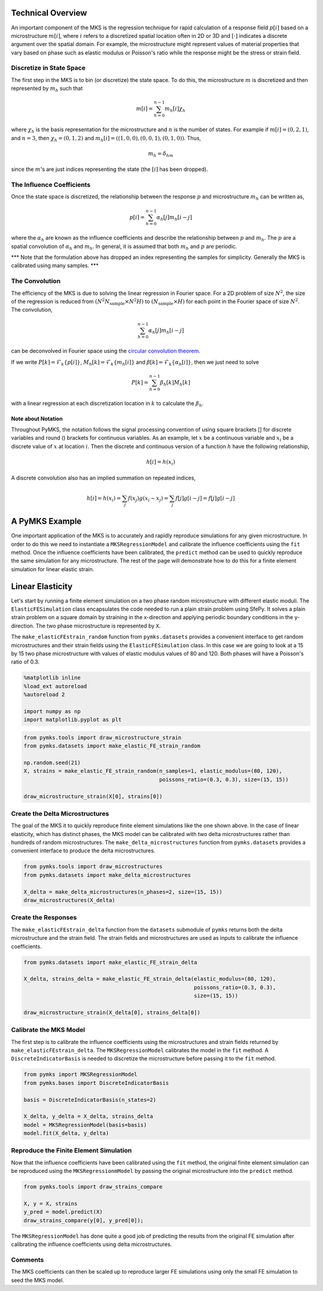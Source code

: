 
Technical Overview
------------------

An important component of the MKS is the regression technique for rapid
calculation of a response field :math:`p\left[i\right]` based on a
microstructure :math:`m\left[i\right]`, where :math:`i` refers to a
discretized spatial location often in 2D or 3D and
:math:`\left[\cdot\right]` indicates a discrete argument over the
spatial domain. For example, the microstructure might represent values
of material properties that vary based on phase such as elastic modulus
or Poisson's ratio while the response might be the stress or strain
field.

Discretize in State Space
~~~~~~~~~~~~~~~~~~~~~~~~~

The first step in the MKS is to bin (or discretize) the state space. To
do this, the microstructure :math:`m` is discretized and then
represented by :math:`m_h` such that

.. math::  m\left[i\right] = \sum_{h=0}^{n-1} m_h\left[i\right] \chi_h 

where :math:`\chi_h` is the basis representation for the microstructure
and :math:`n` is the number of states. For example if
:math:`m \left[i\right] = (0, 2, 1)`, and :math:`n=3`, then
:math:`\chi_h = (0, 1, 2)` and
:math:`m_h[i] = ((1, 0, 0), (0, 0, 1), (0, 1, 0))`. Thus,

.. math::  m_h = \delta_{hm} 

since the :math:`m`'s are just indices representing the state (the
:math:`\left[i\right]` has been dropped).

The Influence Coefficients
~~~~~~~~~~~~~~~~~~~~~~~~~~

Once the state space is discretized, the relationship between the
response :math:`p` and microstructure :math:`m_h` can be written as,

.. math::  p\left[i\right] = \sum_{h=0}^{n-1} \alpha_h\left[j\right] m_h\left[i - j\right] 

where the :math:`\alpha_h` are known as the influence coefficients and
describe the relationship between :math:`p` and :math:`m_h`. The
:math:`p` are a spatial convolution of :math:`\alpha_h` and :math:`m_h`.
In general, it is assumed that both :math:`m_h` and :math:`p` are
periodic.

\*\*\* Note that the formulation above has dropped an index representing
the samples for simplicity. Generally the MKS is calibrated using many
samples. \*\*\*

The Convolution
~~~~~~~~~~~~~~~

The efficiency of the MKS is due to solving the linear regression in
Fourier space. For a 2D problem of size :math:`N^2`, the size of the
regression is reduced from
:math:`\left(N^2 N_{\text{sample}} \times N^2 H \right)` to
:math:`\left(N_{\text{sample}} \times H \right)` for each point in the
Fourier space of size :math:`N^2`. The convolution,

.. math::  \sum_{h=0}^{n-1} \alpha_h\left[j\right] m_h \left[i - j\right] 

can be deconvolved in Fourier space using the `circular convolution
theorem <http://en.wikipedia.org/wiki/Discrete_Fourier_transform#Circular_convolution_theorem_and_cross-correlation_theorem>`__.

If we write
:math:`P \left[k \right] =  \mathcal{F}_k \{ p\left[i\right] \}`,
:math:`M_h \left[k\right]= \mathcal{F}_k  \{ m_h\left[i\right] \}` and
:math:`\beta\left[k\right] = \mathcal{F}_k \{  \alpha_h \left[i\right] \}`,
then we just need to solve

.. math::  P\left[k\right] = \sum_{h=0}^{n-1} \beta_h \left[k\right] M_h \left[k\right] 

with a linear regression at each discretization location in :math:`k` to
calculate the :math:`\beta_h`.

Note about Notation
^^^^^^^^^^^^^^^^^^^

Throughout PyMKS, the notation follows the signal processing convention
of using square brackets [] for discrete variables and round () brackets
for continuous variables. As an example, let :math:`x` be a continuous
variable and :math:`x_i` be a discrete value of :math:`x` at location
:math:`i`. Then the discrete and continuous version of a function
:math:`h` have the following relationship,

.. math::  h[i] = h(x_i) 

A discrete convolution also has an implied summation on repeated
indices,

.. math::  h[i] = h(x_i) = \sum_j f(x_j) g(x_i - x_j) = \sum_j f[j] g[i - j] = f[j] g[i - j] 

A PyMKS Example
---------------

One important application of the MKS is to accurately and rapidly
reproduce simulations for any given microstructure. In order to do this
we need to instantiate a ``MKSRegressionModel`` and calibrate the
influence coefficients using the ``fit`` method. Once the influence
coefficients have been calibrated, the ``predict`` method can be used to
quickly reproduce the same simulation for any microstructure. The rest
of the page will demonstrate how to do this for a finite element
simulation for linear elastic strain.

Linear Elasticity
-----------------

Let's start by running a finite element simulation on a two phase random
microstructure with different elastic moduli. The
``ElasticFESimulation`` class encapsulates the code needed to run a
plain strain problem using SfePy. It solves a plain strain problem on a
square domain by straining in the x-direction and applying periodic
boundary conditions in the y-direction. The two phase microstructure is
represented by ``X``.

The ``make_elasticFEstrain_random`` function from ``pymks.datasets``
provides a convenient interface to get random microstructures and their
strain fields using the ``ElasticFESimulation`` class. In this case we
are going to look at a 15 by 15 two phase microstructure with values of
elastic modulus values of 80 and 120. Both phases will have a Poisson's
ratio of 0.3.

.. code:: python

    %matplotlib inline
    %load_ext autoreload
    %autoreload 2
    
    import numpy as np
    import matplotlib.pyplot as plt
.. code:: python

    from pymks.tools import draw_microstructure_strain
    from pymks.datasets import make_elastic_FE_strain_random
    
    np.random.seed(21)
    X, strains = make_elastic_FE_strain_random(n_samples=1, elastic_modulus=(80, 120),
                                               poissons_ratio=(0.3, 0.3), size=(15, 15))
    
    draw_microstructure_strain(X[0], strains[0])


.. image:: intro_files/intro_5_0.png


Create the Delta Microstructures
~~~~~~~~~~~~~~~~~~~~~~~~~~~~~~~~

The goal of the MKS it to quickly reproduce finite element simulations
like the one shown above. In the case of linear elasticity, which has
distinct phases, the MKS model can be calibrated with two delta
microstructures rather than hundreds of random microstructures. The
``make_delta_microstructures`` function from ``pymks.datasets`` provides
a convenient interface to produce the delta microstructures.

.. code:: python

    from pymks.tools import draw_microstructures
    from pymks.datasets import make_delta_microstructures
    
    X_delta = make_delta_microstructures(n_phases=2, size=(15, 15))
    draw_microstructures(X_delta)


.. image:: intro_files/intro_7_0.png


Create the Responses
~~~~~~~~~~~~~~~~~~~~

The ``make_elasticFEstrain_delta`` function from the ``datasets``
submodule of ``pymks`` returns both the delta microstructure and the
strain field. The strain fields and microstructures are used as inputs
to calibrate the influence coefficients.

.. code:: python

    from pymks.datasets import make_elastic_FE_strain_delta
    
    X_delta, strains_delta = make_elastic_FE_strain_delta(elastic_modulus=(80, 120),
                                                          poissons_ratio=(0.3, 0.3),
                                                          size=(15, 15))
    
    draw_microstructure_strain(X_delta[0], strains_delta[0])


.. image:: intro_files/intro_9_0.png


Calibrate the MKS Model
~~~~~~~~~~~~~~~~~~~~~~~

The first step is to calibrate the influence coefficients using the
microstructures and strain fields returned by
``make_elasticFEstrain_delta``. The ``MKSRegressionModel`` calibrates
the model in the ``fit`` method. A ``DiscreteIndicatorBasis`` is needed
to discretize the microstructure before passing it to the ``fit``
method.

.. code:: python

    from pymks import MKSRegressionModel
    from pymks.bases import DiscreteIndicatorBasis
    
    basis = DiscreteIndicatorBasis(n_states=2)
    
    X_delta, y_delta = X_delta, strains_delta
    model = MKSRegressionModel(basis=basis)
    model.fit(X_delta, y_delta)
Reproduce the Finite Element Simulation
~~~~~~~~~~~~~~~~~~~~~~~~~~~~~~~~~~~~~~~

Now that the influence coefficients have been calibrated using the
``fit`` method, the original finite element simulation can be reproduced
using the ``MKSRegressionmModel`` by passing the original microstructure
into the ``predict`` method.

.. code:: python

    from pymks.tools import draw_strains_compare
    
    X, y = X, strains
    y_pred = model.predict(X)
    draw_strains_compare(y[0], y_pred[0]);


.. image:: intro_files/intro_13_0.png


The ``MKSRegressionModel`` has done quite a good job of predicting the
results from the original FE simulation after calibrating the influence
coefficients using delta microstructures.

Comments
~~~~~~~~

The MKS coefficients can then be scaled up to reproduce larger FE
simulations using only the small FE simulation to seed the MKS model.

